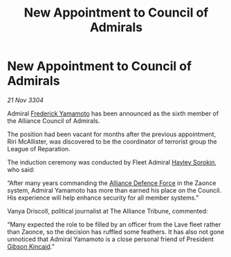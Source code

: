 :PROPERTIES:
:ID:       b170af9b-c5c9-4ce5-a48c-39f9e1b0e455
:END:
#+title: New Appointment to Council of Admirals
#+filetags: :Alliance:3304:galnet:

* New Appointment to Council of Admirals

/21 Nov 3304/

Admiral [[id:090377a7-402e-4f38-8bad-b9b56230a846][Frederick Yamamoto]] has been announced as the sixth member of the Alliance Council of Admirals.  

The position had been vacant for months after the previous appointment, Riri McAllister, was discovered to be the coordinator of terrorist group the League of Reparation. 

The induction ceremony was conducted by Fleet Admiral [[id:0ec5a134-7f81-4e70-b3e3-d502e7004530][Hayley Sorokin]], who said: 

“After many years commanding the [[id:17d9294e-7759-4cf4-9a67-5f12b5704f51][Alliance Defence Force]] in the Zaonce system, Admiral Yamamoto has more than earned his place on the Council. His experience will help enhance security for all member systems.” 

Vanya Driscoll, political journalist at The Alliance Tribune, commented:  

“Many expected the role to be filled by an officer from the Lave fleet rather than Zaonce, so the decision has ruffled some feathers. It has also not gone unnoticed that Admiral Yamamoto is a close personal friend of President [[id:8520e75f-0479-42c5-9083-f9abfbad721e][Gibson Kincaid]].”
